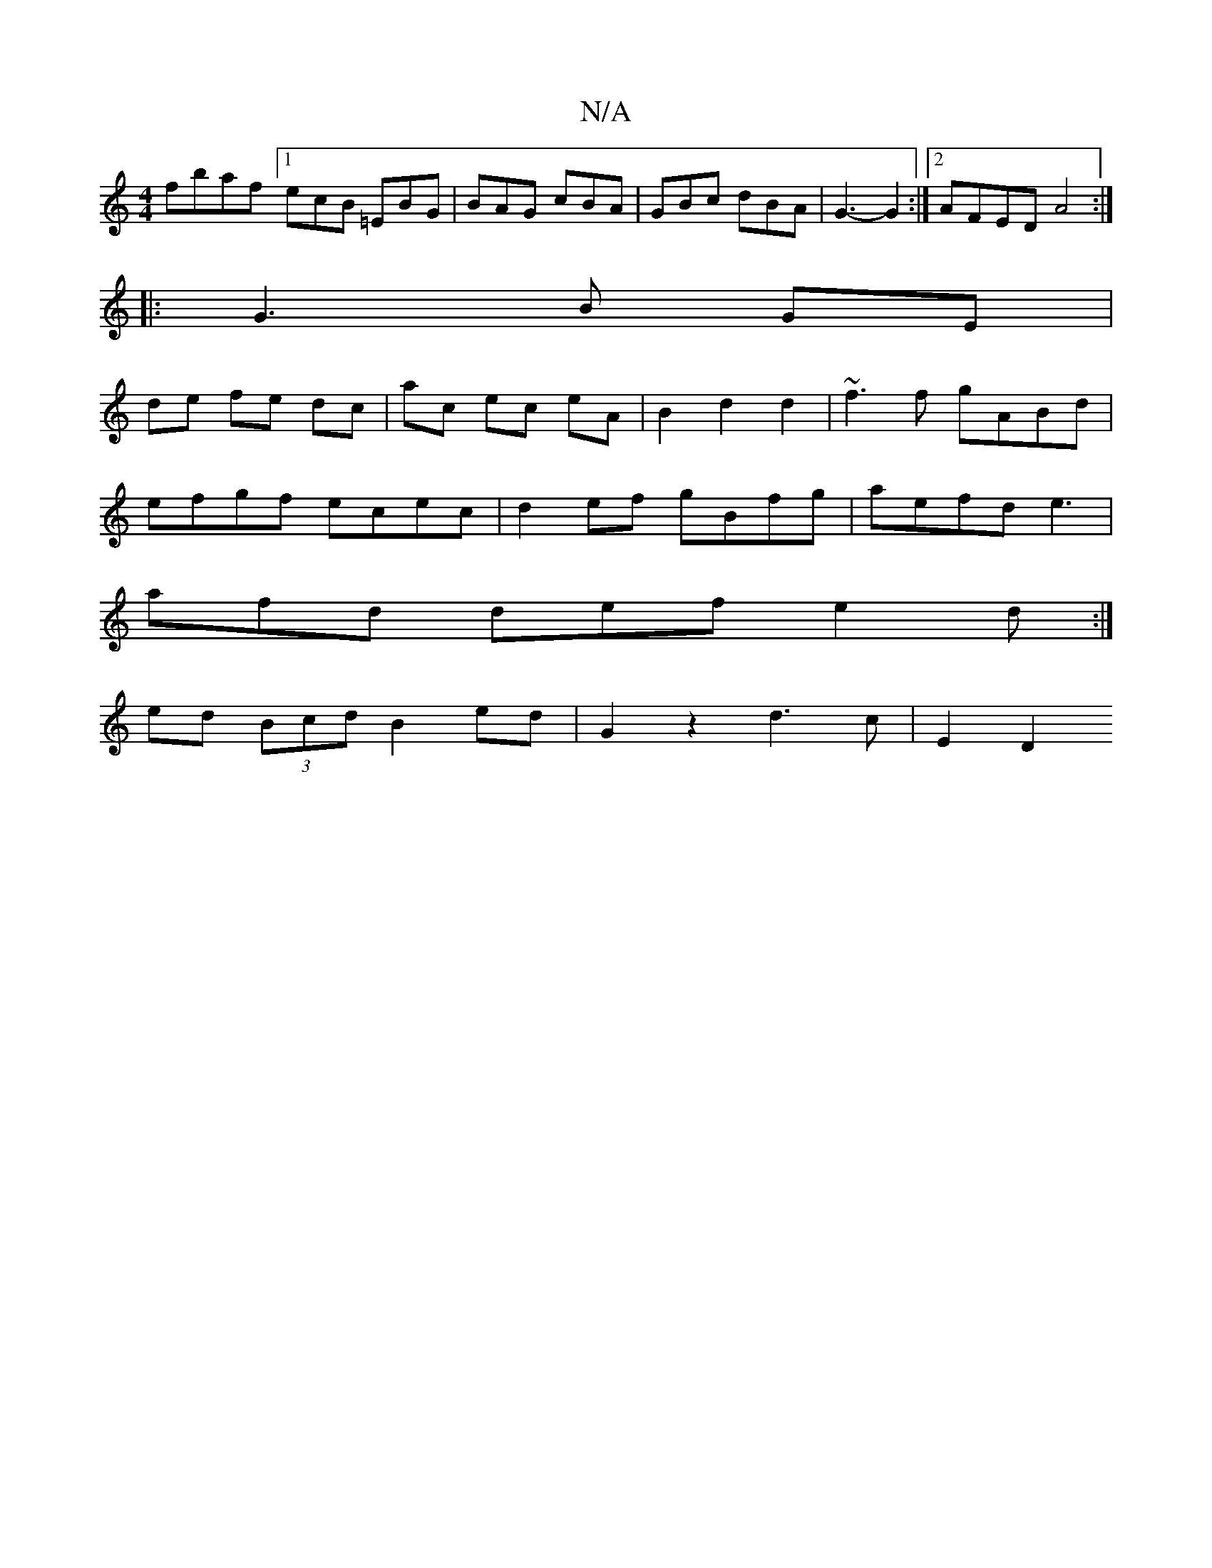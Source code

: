 X:1
T:N/A
M:4/4
R:N/A
K:Cmajor
fbaf [1 ecB =EBG|BAG cBA|GBc dBA|G3-G2 :|[2 AFED A4 :|
|: G3 B GE |
de fe dc | ac ec eA | B2 d2 d2 | ~f3 f gABd |
efgf ecec | d2 ef gBfg | aefd e3 |
afd def e2 d :|
ed (3Bcd B2 ed | G2 z2 d3c | E2 D2 
